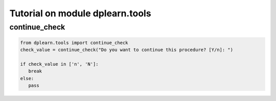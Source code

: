 Tutorial on module dplearn.tools
========================================

continue_check
--------------------

.. code-block:: python

 from dplearn.tools import continue_check
 check_value = continue_check("Do you want to continue this procedure? [Y/n]: ")

 if check_value in ['n', 'N']:
    break
 else:
    pass
